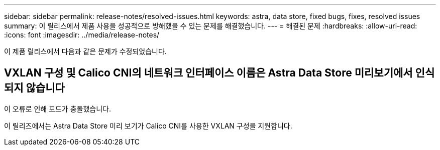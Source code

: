 ---
sidebar: sidebar 
permalink: release-notes/resolved-issues.html 
keywords: astra, data store, fixed bugs, fixes, resolved issues 
summary: 이 릴리스에서 제품 사용을 성공적으로 방해했을 수 있는 문제를 해결했습니다. 
---
= 해결된 문제
:hardbreaks:
:allow-uri-read: 
:icons: font
:imagesdir: ../media/release-notes/


이 제품 릴리스에서 다음과 같은 문제가 수정되었습니다.



== VXLAN 구성 및 Calico CNI의 네트워크 인터페이스 이름은 Astra Data Store 미리보기에서 인식되지 않습니다

이 오류로 인해 포드가 충돌했습니다.

이 릴리즈에서는 Astra Data Store 미리 보기가 Calico CNI를 사용한 VXLAN 구성을 지원합니다.
